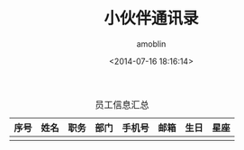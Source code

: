 #+TITLE: 小伙伴通讯录
#+AUTHOR: amoblin
#+EMAIL: amoblin@gmail.com
#+DATE: <2014-07-16 18:16:14>
#+OPTIONS: ^:{}

#+CAPTION: 员工信息汇总
| 序号 | 姓名 | 职务 | 部门 | 手机号 | 邮箱 | 生日 | 星座 |
|------+------+------+------+--------+------+------+------|
|      |      |      |      |        |      |      |      |
